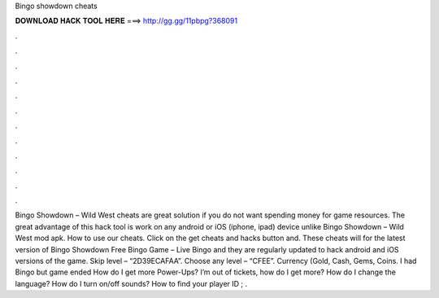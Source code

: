 Bingo showdown cheats

𝐃𝐎𝐖𝐍𝐋𝐎𝐀𝐃 𝐇𝐀𝐂𝐊 𝐓𝐎𝐎𝐋 𝐇𝐄𝐑𝐄 ===> http://gg.gg/11pbpg?368091

.

.

.

.

.

.

.

.

.

.

.

.

Bingo Showdown – Wild West cheats are great solution if you do not want spending money for game resources. The great advantage of this hack tool is work on any android or iOS (iphone, ipad) device unlike Bingo Showdown – Wild West mod apk. How to use our cheats. Click on the get cheats and hacks button and. These cheats will for the latest version of Bingo Showdown Free Bingo Game – Live Bingo and they are regularly updated to hack android and iOS versions of the game. Skip level – “2D39ECAFAA”. Choose any level – “CFEE”. Currency (Gold, Cash, Gems, Coins. I had Bingo but game ended How do I get more Power-Ups? I’m out of tickets, how do I get more? How do I change the language? How do I turn on/off sounds? How to find your player ID ; .